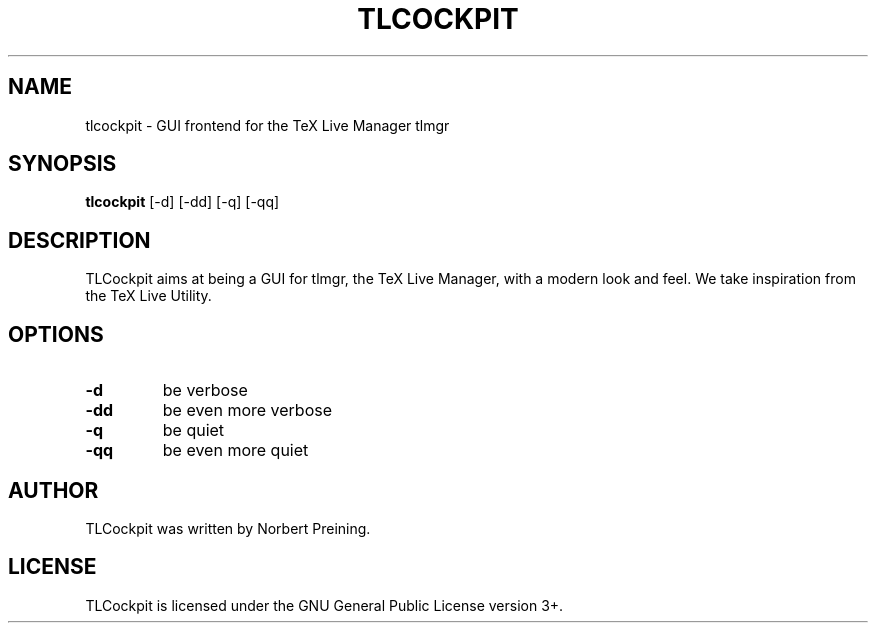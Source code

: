 .\"                                      Hey, EMACS: -*- nroff -*-
.TH TLCOCKPIT 1x "1 Nov 2018"
.SH NAME
tlcockpit \- GUI frontend for the TeX Live Manager tlmgr
.SH SYNOPSIS
.B tlcockpit 
.RI " [-d] [-dd] [-q] [-qq]"
.SH DESCRIPTION
TLCockpit aims at being a GUI for tlmgr, the 
TeX Live Manager, with a modern look and feel. We take inspiration
from the TeX Live Utility.

.SH OPTIONS
.TP
.B \-d
be verbose
.TP
.B \-dd
be even more verbose
.TP
.B \-q
be quiet
.TP
.B \-qq
be even more quiet

.SH AUTHOR
TLCockpit was written by Norbert Preining.

.SH LICENSE
TLCockpit is licensed under the GNU General Public License version 3+.

